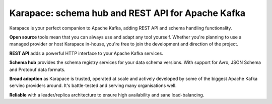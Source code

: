 Karapace: schema hub and REST API for Apache Kafka
==================================================

Karapace is your perfect companion to Apache Kafka, adding REST API and schema handling functionality.

.. image:: karapace.svg
   :alt: Karapace logo


**Open source** tools mean that you can always use and adapt any tool yourself. Whether you're planning to use a managed provider or host Karapace in-house, you're free to join the development and direction of the project.

**REST API** adds a powerful HTTP interface to your Apache Kafka services.

**Schema hub** provides the schema registry services for your data schema versions. With support for Avro, JSON Schema and Protobuf data formats.

**Broad adoption** as Karapace is trusted, operated at scale and actively developed by some of the biggest Apache Kafka serviec providers around. It's battle-tested and serving many organisations well.

**Reliable** with a leader/replica architecture to ensure high availability and sane load-balancing.
